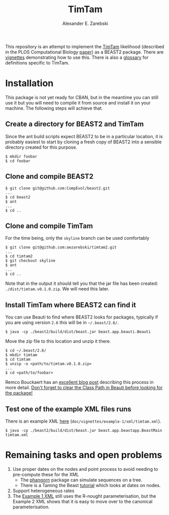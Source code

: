 #+title: TimTam
#+author: Alexander E. Zarebski
#+Time-stamp: <Last modified: 2022-04-11 18:31:36>

This repository is an attempt to implement the [[https://github.com/aezarebski/timtam][TimTam]] likelihood (described in
the PLOS Computational Biology [[https://doi.org/10.1371/journal.pcbi.1009805][paper]]) as a BEAST2 package. There are [[file:./doc/vignettes/README.org::*Vignettes][vignettes]]
demonstrating how to use this. There is also a [[file:./doc/vignettes/readme.org::*Glossary][glossary]] for definitions specific
to TimTam.

* Installation

This package is not yet ready for CBAN, but in the meantime you can still use it
but you will need to compile it from source and install it on your machine. The
following steps will achieve that.

** Create a directory for BEAST2 and TimTam

Since the ant build scripts expect BEAST2 to be in a particular location, it is
probably easiest to start by cloning a fresh copy of BEAST2 into a sensible
directory created for this purpose.

#+begin_example
$ mkdir foobar
$ cd foobar
#+end_example

** Clone and compile BEAST2

#+begin_example
$ git clone git@github.com:CompEvol/beast2.git
...
$ cd beast2
$ ant
...
$ cd ..
#+end_example

** Clone and compile TimTam

For the time being, only the =skyline= branch can be used comfortably

#+begin_example
$ git clone git@github.com:aezarebski/timtam2.git
...
$ cd timtam2
$ git checkout skyline
$ ant
...
$ cd ..
#+end_example

Note that in the output it should tell you that the jar file has been created:
=./dist/timtam.v0.1.0.zip=. We will need this later.

** Install TimTam where BEAST2 can find it

You can use Beauti to find where BEAST2 looks for packages, typically if you are using version =2.6= this will be in =~/.beast/2.6/=.

#+begin_example
$ java -cp ./beast2/build/dist/beast.jar beast.app.beauti.Beauti
#+end_example

Move the zip file to this location and unzip it there.

#+begin_example
$ cd ~/.beast/2.6/
$ mkdir timtam
$ cd timtam
$ unzip -o <path/to/timtam.v0.1.0.zip>
...
$ cd <path/to/foobar>
#+end_example

Remco Bouckaert has an [[https://www.beast2.org/2021/06/21/building-from-source.html][excellent blog post]] describing this process in more
detail. _Don't forget to clear the Class Path in Beauti before looking for the
package!_

** Test one of the example XML files runs

There is an example XML [[file:./doc/vignettes/example-1/xml/timtam.xml][here]] (=doc/vignettes/example-1/xml/timtam.xml=).

#+begin_example
$ java -cp ./beast2/build/dist/beast.jar beast.app.beastapp.BeastMain timtam.xml
#+end_example

* Remaining tasks and open problems

1. Use proper dates on the nodes and point process to avoid needing to
   pre-compute these for the XML
   - The [[https://cran.r-project.org/web/packages/phangorn/index.html][phangorn]] package can simulate sequences on a tree.
   - There is a Taming the Beast [[https://taming-the-beast.org/tutorials/Molecular-Dating-Tutorial/][tutorial]] which looks at dates on nodes.
2. Support heterogeneous rates
3. The [[file:./doc/vignettes/example-1/xml/bdsky-serial.xml][Example 1 XML]] still uses the R-nought parameterisation, but the Example 2
   XML shows that it is easy to move over to the canonical parameterisation.
